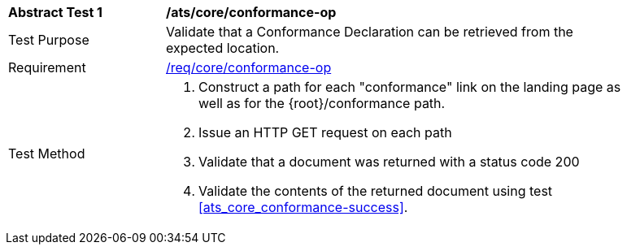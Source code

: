 [[ats_core_conformance-op]]
[width="90%",cols="2,6a"]
|===
^|*Abstract Test {counter:ats-id}* |*/ats/core/conformance-op*
^|Test Purpose |Validate that a Conformance Declaration can be retrieved from the expected location.
^|Requirement |<<req_core_conformance-op,/req/core/conformance-op>>
^|Test Method |. Construct a path for each "conformance" link on the landing page as well as for the {root}/conformance path.
. Issue an HTTP GET request on each path
. Validate that a document was returned with a status code 200
. Validate the contents of the returned document using test <<ats_core_conformance-success>>.
|===
